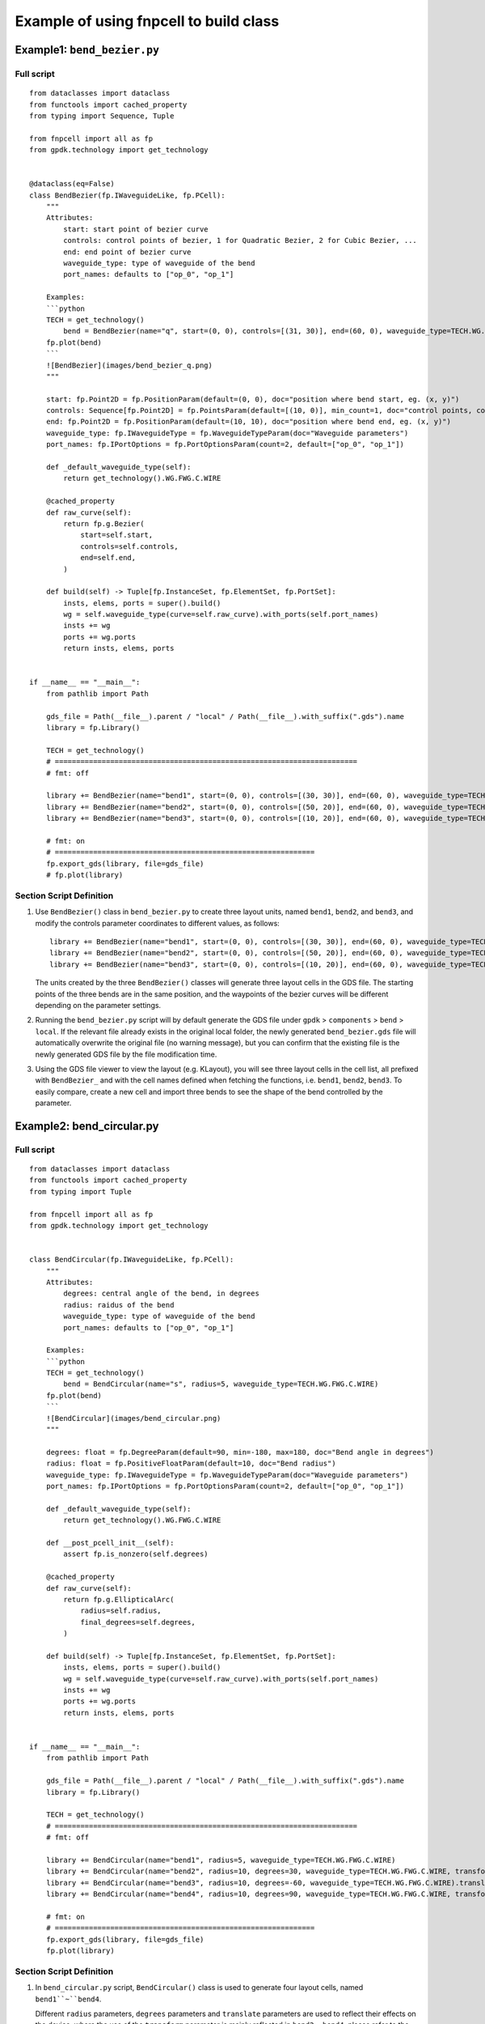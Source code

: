 Example of using fnpcell to build class
^^^^^^^^^^^^^^^^^^^^^^^^^^^^^^^^^^^^^^^^
Example1: ``bend_bezier.py``
=============================

Full script
----------------
::

    from dataclasses import dataclass
    from functools import cached_property
    from typing import Sequence, Tuple

    from fnpcell import all as fp
    from gpdk.technology import get_technology


    @dataclass(eq=False)
    class BendBezier(fp.IWaveguideLike, fp.PCell):
        """
        Attributes:
            start: start point of bezier curve
            controls: control points of bezier, 1 for Quadratic Bezier, 2 for Cubic Bezier, ...
            end: end point of bezier curve
            waveguide_type: type of waveguide of the bend
            port_names: defaults to ["op_0", "op_1"]

        Examples:
        ```python
        TECH = get_technology()
            bend = BendBezier(name="q", start=(0, 0), controls=[(31, 30)], end=(60, 0), waveguide_type=TECH.WG.FWG.C.WIRE)
        fp.plot(bend)
        ```
        ![BendBezier](images/bend_bezier_q.png)
        """

        start: fp.Point2D = fp.PositionParam(default=(0, 0), doc="position where bend start, eg. (x, y)")
        controls: Sequence[fp.Point2D] = fp.PointsParam(default=[(10, 0)], min_count=1, doc="control points, count >= 1, eg. [(x1, y1), (x2, y2)]")
        end: fp.Point2D = fp.PositionParam(default=(10, 10), doc="position where bend end, eg. (x, y)")
        waveguide_type: fp.IWaveguideType = fp.WaveguideTypeParam(doc="Waveguide parameters")
        port_names: fp.IPortOptions = fp.PortOptionsParam(count=2, default=["op_0", "op_1"])

        def _default_waveguide_type(self):
            return get_technology().WG.FWG.C.WIRE

        @cached_property
        def raw_curve(self):
            return fp.g.Bezier(
                start=self.start,
                controls=self.controls,
                end=self.end,
            )

        def build(self) -> Tuple[fp.InstanceSet, fp.ElementSet, fp.PortSet]:
            insts, elems, ports = super().build()
            wg = self.waveguide_type(curve=self.raw_curve).with_ports(self.port_names)
            insts += wg
            ports += wg.ports
            return insts, elems, ports


    if __name__ == "__main__":
        from pathlib import Path

        gds_file = Path(__file__).parent / "local" / Path(__file__).with_suffix(".gds").name
        library = fp.Library()

        TECH = get_technology()
        # =======================================================================
        # fmt: off

        library += BendBezier(name="bend1", start=(0, 0), controls=[(30, 30)], end=(60, 0), waveguide_type=TECH.WG.FWG.C.WIRE)
        library += BendBezier(name="bend2", start=(0, 0), controls=[(50, 20)], end=(60, 0), waveguide_type=TECH.WG.FWG.C.WIRE)
        library += BendBezier(name="bend3", start=(0, 0), controls=[(10, 20)], end=(60, 0), waveguide_type=TECH.WG.FWG.C.WIRE)

        # fmt: on
        # =============================================================
        fp.export_gds(library, file=gds_file)
        # fp.plot(library)


Section Script Definition
--------------------------------
#. Use ``BendBezier()`` class in ``bend_bezier.py`` to create three layout units, named ``bend1``, ``bend2``, and ``bend3``, and modify the controls parameter coordinates to different values, as follows::

        library += BendBezier(name="bend1", start=(0, 0), controls=[(30, 30)], end=(60, 0), waveguide_type=TECH.WG.FWG.C.WIRE)
        library += BendBezier(name="bend2", start=(0, 0), controls=[(50, 20)], end=(60, 0), waveguide_type=TECH.WG.FWG.C.WIRE)
        library += BendBezier(name="bend3", start=(0, 0), controls=[(10, 20)], end=(60, 0), waveguide_type=TECH.WG.FWG.C.WIRE)

   The units created by the three ``BendBezier()`` classes will generate three layout cells in the GDS file. The starting points of the three bends are in the same position, and the waypoints of the bezier curves will be different depending on the parameter settings.

#. Running the ``bend_bezier.py`` script will by default generate the GDS file under ``gpdk`` > ``components`` > ``bend`` > ``local``. If the relevant file already exists in the original local folder, the newly generated ``bend_bezier.gds`` file will automatically overwrite the original file (no warning message), but you can confirm that the existing file is the newly generated GDS file by the file modification time.

#. Using the GDS file viewer to view the layout (e.g. KLayout), you will see three layout cells in the cell list, all prefixed with ``BendBezier_`` and with the cell names defined when fetching the functions, i.e. ``bend1``, ``bend2``, ``bend3``. To easily compare, create a new cell and import three bends to see the shape of the bend controlled by the parameter.

.. image:: ../images/fnpcell_example1.png

.. image:: ../images/fnpcell_example2.png

Example2: bend_circular.py
==============================

Full script
-------------
::

        from dataclasses import dataclass
        from functools import cached_property
        from typing import Tuple

        from fnpcell import all as fp
        from gpdk.technology import get_technology


        class BendCircular(fp.IWaveguideLike, fp.PCell):
            """
            Attributes:
                degrees: central angle of the bend, in degrees
                radius: raidus of the bend
                waveguide_type: type of waveguide of the bend
                port_names: defaults to ["op_0", "op_1"]

            Examples:
            ```python
            TECH = get_technology()
                bend = BendCircular(name="s", radius=5, waveguide_type=TECH.WG.FWG.C.WIRE)
            fp.plot(bend)
            ```
            ![BendCircular](images/bend_circular.png)
            """

            degrees: float = fp.DegreeParam(default=90, min=-180, max=180, doc="Bend angle in degrees")
            radius: float = fp.PositiveFloatParam(default=10, doc="Bend radius")
            waveguide_type: fp.IWaveguideType = fp.WaveguideTypeParam(doc="Waveguide parameters")
            port_names: fp.IPortOptions = fp.PortOptionsParam(count=2, default=["op_0", "op_1"])

            def _default_waveguide_type(self):
                return get_technology().WG.FWG.C.WIRE

            def __post_pcell_init__(self):
                assert fp.is_nonzero(self.degrees)

            @cached_property
            def raw_curve(self):
                return fp.g.EllipticalArc(
                    radius=self.radius,
                    final_degrees=self.degrees,
                )

            def build(self) -> Tuple[fp.InstanceSet, fp.ElementSet, fp.PortSet]:
                insts, elems, ports = super().build()
                wg = self.waveguide_type(curve=self.raw_curve).with_ports(self.port_names)
                insts += wg
                ports += wg.ports
                return insts, elems, ports


        if __name__ == "__main__":
            from pathlib import Path

            gds_file = Path(__file__).parent / "local" / Path(__file__).with_suffix(".gds").name
            library = fp.Library()

            TECH = get_technology()
            # =======================================================================
            # fmt: off

            library += BendCircular(name="bend1", radius=5, waveguide_type=TECH.WG.FWG.C.WIRE)
            library += BendCircular(name="bend2", radius=10, degrees=30, waveguide_type=TECH.WG.FWG.C.WIRE, transform=fp.translate(0, 5))
            library += BendCircular(name="bend3", radius=10, degrees=-60, waveguide_type=TECH.WG.FWG.C.WIRE).translated(5, 5)
            library += BendCircular(name="bend4", radius=10, degrees=90, waveguide_type=TECH.WG.FWG.C.WIRE, transform=fp.translate(0, 5)).translated(5, 5)

            # fmt: on
            # =============================================================
            fp.export_gds(library, file=gds_file)
            fp.plot(library)

Section Script Definition
---------------------------
#. In ``bend_circular.py`` script,  ``BendCircular()`` class is used to generate four layout cells, named ``bend1``~``bend4``.

   Different ``radius`` parameters, ``degrees`` parameters and ``translate`` parameters are used to reflect their effects on the device, where the use of the ``transform`` parameter is mainly reflected in ``bend2`` ~ ``bend4``, please refer to the comments in the source code for details; examples are shown below::

    library += BendCircular(name="bend1", radius=5, waveguide_type=TECH.WG.FWG.C.WIRE)
    library += BendCircular(name="bend2", radius=10, degrees=30, waveguide_type=TECH.WG.FWG.C.WIRE, transform=fp.translate(0, 5))
    library += BendCircular(name="bend3", radius=10, degrees=-60, waveguide_type=TECH.WG.FWG.C.WIRE).translated(5, 5)
    library += BendCircular(name="bend4", radius=10, degrees=90, waveguide_type=TECH.WG.FWG.C.WIRE, transform=fp.translate(0, 5)).translated(5, 5)

#. Run the ``bend_circular.py`` script will, by default, generate the GDS file under ``gpdk`` > ``components`` > ``bend`` > ``local``.

#. Open the GDS file to view the layout, there are four layout cells in the cell list, and they are all prefixed with ``BendCircular`` and suffixed with the cell names defined by the keyword name during creation, i.e., ``bend1`` ~ ``bend4``.

   Create a new cell and import the four bends, place the origin of the four bends at the same position, and you can see the effect on the device position due to the the effect of the ``fp.translate`` parameter on the device position.

   Note that in bend4, when creating the device using the ``BendCircular()`` class, we set translate both inside and outside of it, and its relative position is also the result of superimposing the two translate parameters, as shown below.

.. image:: ../images/fnpcell_example3.png